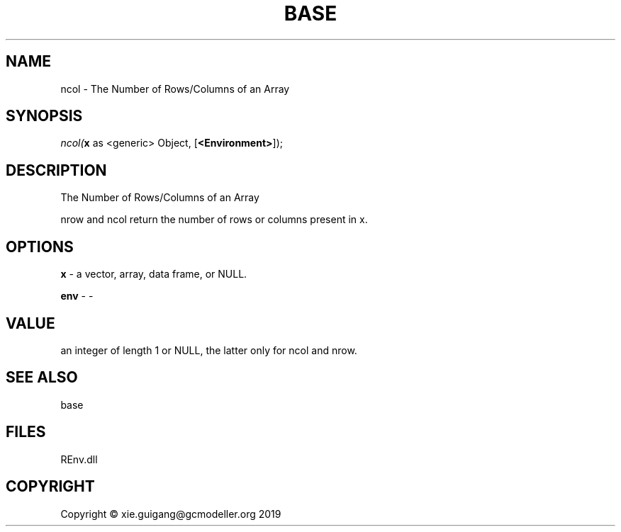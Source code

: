 .\" man page create by R# package system.
.TH BASE 1 2020-10-29 "ncol" "ncol"
.SH NAME
ncol \- The Number of Rows/Columns of an Array
.SH SYNOPSIS
\fIncol(\fBx\fR as <generic> Object, 
[\fB<Environment>\fR]);\fR
.SH DESCRIPTION
.PP
The Number of Rows/Columns of an Array
 
 nrow and ncol return the number of rows or columns present in x.
.PP
.SH OPTIONS
.PP
\fBx\fB \fR\- a vector, array, data frame, or NULL.
.PP
.PP
\fBenv\fB \fR\- -
.PP
.SH VALUE
.PP
an integer of length 1 or NULL, the latter only for ncol and nrow.
.PP
.SH SEE ALSO
base
.SH FILES
.PP
REnv.dll
.PP
.SH COPYRIGHT
Copyright © xie.guigang@gcmodeller.org 2019
